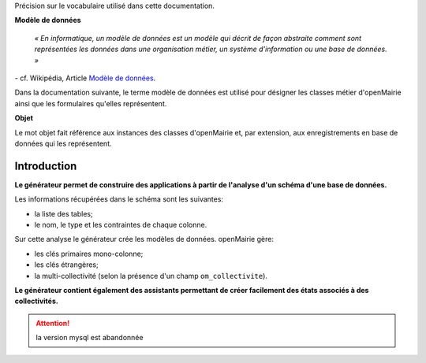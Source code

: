 .. _gen-introduction:

Précision sur le vocabulaire utilisé dans cette documentation.

**Modèle de données**

    *« En informatique, un modèle de données est un modèle qui décrit de façon
    abstraite comment sont représentées les données dans une organisation
    métier, un système d'information ou une base de données. »*

\- cf. Wikipédia, Article `Modèle de données <http://fr.wikipedia.org/wiki/Mod%C3%A8le_de_donn%C3%A9es>`_.

Dans la documentation suivante, le terme modèle de données est utilisé pour
désigner les classes métier d'openMairie ainsi que les formulaires qu'elles
représentent.

**Objet**

Le mot objet fait référence aux instances des classes d'openMairie et, par
extension, aux enregistrements en base de données qui les représentent.

============
Introduction
============

**Le générateur permet de construire des applications à partir de l'analyse d'un
schéma d'une base de données.**

Les informations récupérées dans le schéma sont les suivantes:

- la liste des tables;
- le nom, le type et les contraintes de chaque colonne.

Sur cette analyse le générateur crée les modèles de données. openMairie gère:

- les clés primaires mono-colonne;
- les clés étrangères;
- la multi-collectivité (selon la présence d'un champ ``om_collectivite``).

**Le générateur contient également des assistants permettant de créer
facilement des états associés à des collectivités.**


.. attention::
   la version mysql est abandonnée



